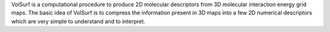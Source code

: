 .. title: VolSurf
.. slug: volsurf
.. date: 2013-03-04
.. tags: Cheminformatics
.. link: http://www.moldiscovery.com/soft_volsurf.php
.. category: Commercial
.. type: text commercial
.. comments: 

VolSurf is a computational procedure to produce 2D molecular descriptors from 3D molecular interaction energy grid maps. The basic idea of VolSurf is to compress the information present in 3D maps into a few 2D numerical descriptors which are very simple to understand and to interpret.
